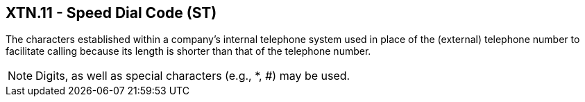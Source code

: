 == XTN.11 - Speed Dial Code (ST)

[datatype-definition]
The characters established within a company’s internal telephone system used in place of the (external) telephone number to facilitate calling because its length is shorter than that of the telephone number.

[NOTE]
Digits, as well as special characters (e.g., *, #) may be used.

